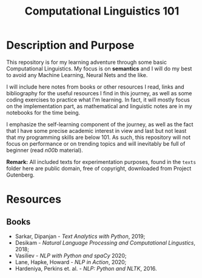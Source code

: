 #+TITLE: Computational Linguistics 101

* Description and Purpose
This repository is for my learning adventure through some basic 
Computational Linguistics. My focus is on *semantics* and I will
do my best to avoid any Machine Learning, Neural Nets and the like.

I will include here notes from books or other resources I read,
links and bibliography for the useful resources I find in this
journey, as well as some coding exercises to practice what
I'm learning. In fact, it will mostly focus on the implementation
part, as mathematical and linguistic notes are in my notebooks
for the time being.

I emphasize the self-learning component of the journey, as well
as the fact that I have some precise academic interest in view and
last but not least that my programming skills are below 101.
As such, this repository will not focus on performance or on trending
topics and will inevitably be full of beginner (read /n00b/ material).

*Remark:* All included texts for experimentation purposes, found in the
=texts= folder here are public domain, free of copyright, downloaded
from Project Gutenberg.

* Resources
** Books
- Sarkar, Dipanjan - /Text Analytics with Python/, 2019;
- Desikam - /Natural Language Processing and Computational Lingustics/, 2018;
- Vasiliev - /NLP with Python and spaCy/ 2020;
- Lane, Hapke, Howard - /NLP in Action/, 2020;
- Hardeniya, Perkins et. al. - /NLP: Python and NLTK/, 2016.
